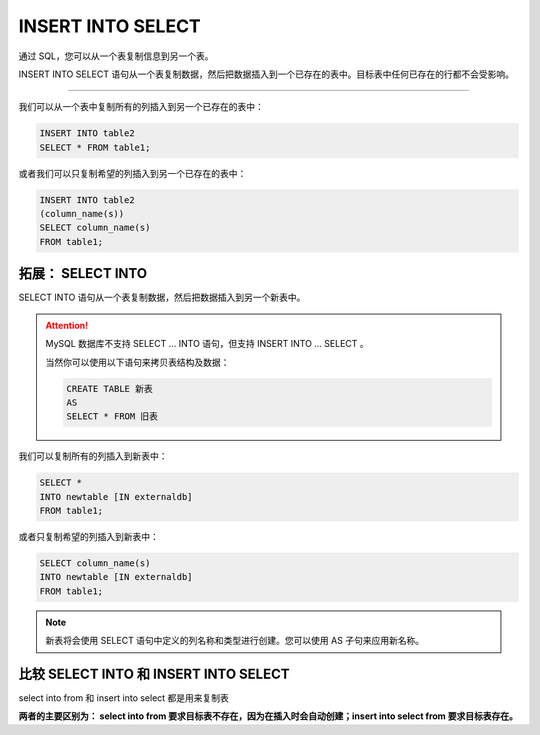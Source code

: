 =============================
INSERT INTO SELECT
=============================


通过 SQL，您可以从一个表复制信息到另一个表。

INSERT INTO SELECT 语句从一个表复制数据，然后把数据插入到一个已存在的表中。目标表中任何已存在的行都不会受影响。

----

我们可以从一个表中复制所有的列插入到另一个已存在的表中：


.. code-block:: sql

   INSERT INTO table2
   SELECT * FROM table1;

或者我们可以只复制希望的列插入到另一个已存在的表中：

.. code-block:: sql

   INSERT INTO table2
   (column_name(s))
   SELECT column_name(s)
   FROM table1;



拓展： SELECT INTO
======================

SELECT INTO 语句从一个表复制数据，然后把数据插入到另一个新表中。

.. attention:: 

   MySQL 数据库不支持 SELECT ... INTO 语句，但支持 INSERT INTO ... SELECT 。

   当然你可以使用以下语句来拷贝表结构及数据：

   .. code-block:: sql

      CREATE TABLE 新表
      AS
      SELECT * FROM 旧表 

我们可以复制所有的列插入到新表中：

.. code-block:: sql

   SELECT *
   INTO newtable [IN externaldb]
   FROM table1;

或者只复制希望的列插入到新表中：

.. code-block:: sql

   SELECT column_name(s)
   INTO newtable [IN externaldb]
   FROM table1;

.. note:: 

   新表将会使用 SELECT 语句中定义的列名称和类型进行创建。您可以使用 AS 子句来应用新名称。

比较 SELECT INTO 和 INSERT INTO SELECT
=============================================


select into from 和 insert into select 都是用来复制表

**两者的主要区别为： select into from 要求目标表不存在，因为在插入时会自动创建；insert into select from 要求目标表存在。**